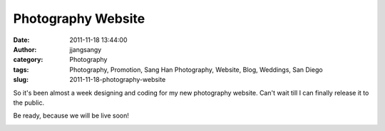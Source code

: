 Photography Website
###################
:date: 2011-11-18 13:44:00
:author: jjangsangy
:category: Photography
:tags: Photography, Promotion, Sang Han Photography, Website, Blog, Weddings, San Diego
:slug: 2011-11-18-photography-website

So it's been almost a week designing and coding for my new photography
website. Can't wait till I can finally release it to the public.

Be ready, because we will be live soon!

|image0|

.. |image0| image:: /img/sanghanphotography.png
